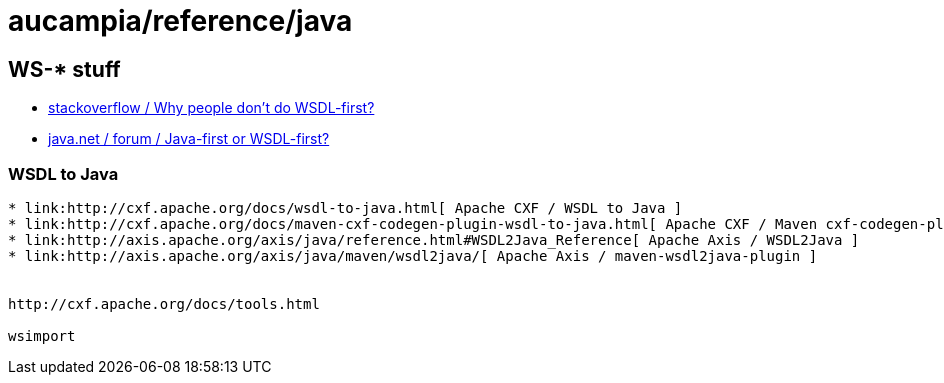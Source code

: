= aucampia/reference/java

== WS-* stuff


* link:http://stackoverflow.com/questions/11586512/why-people-dont-do-wsdl-first[ stackoverflow / Why people don't do WSDL-first? ]
* link:https://www.java.net/node/663727[ java.net / forum / Java-first or WSDL-first? ]

=== WSDL to Java

----
* link:http://cxf.apache.org/docs/wsdl-to-java.html[ Apache CXF / WSDL to Java ]
* link:http://cxf.apache.org/docs/maven-cxf-codegen-plugin-wsdl-to-java.html[ Apache CXF / Maven cxf-codegen-plugin (WSDL to Java) ]
* link:http://axis.apache.org/axis/java/reference.html#WSDL2Java_Reference[ Apache Axis / WSDL2Java ]
* link:http://axis.apache.org/axis/java/maven/wsdl2java/[ Apache Axis / maven-wsdl2java-plugin ]


http://cxf.apache.org/docs/tools.html

wsimport
----



